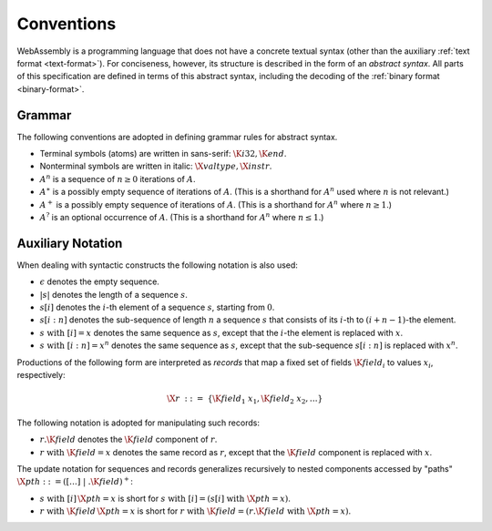 .. _syntax:
.. index:: ! abstract syntax

Conventions
-----------

WebAssembly is a programming language that does not have a concrete textual syntax
(other than the auxiliary :ref:`text format <text-format>`).
For conciseness, however, its structure is described in the form of an *abstract syntax*.
All parts of this specification are defined in terms of this abstract syntax,
including the decoding of the :ref:`binary format <binary-format>`.


.. _grammar:
.. index:: ! grammar notation, notation
   single: abstract syntax; grammar
   pair: abstract syntax; notation

Grammar
~~~~~~~

The following conventions are adopted in defining grammar rules for abstract syntax.

* Terminal symbols (atoms) are written in sans-serif: :math:`\K{i32}, \K{end}`.

* Nonterminal symbols are written in italic: :math:`\X{valtype}, \X{instr}`.

* :math:`A^n` is a sequence of :math:`n\geq 0` iterations  of :math:`A`.

* :math:`A^\ast` is a possibly empty sequence of iterations of :math:`A`.
  (This is a shorthand for :math:`A^n` used where :math:`n` is not relevant.)

* :math:`A^+` is a possibly empty sequence of iterations of :math:`A`.
  (This is a shorthand for :math:`A^n` where :math:`n \geq 1`.)

* :math:`A^?` is an optional occurrence of :math:`A`.
  (This is a shorthand for :math:`A^n` where :math:`n \leq 1`.)


.. _syntax-record:

Auxiliary Notation
~~~~~~~~~~~~~~~~~~

When dealing with syntactic constructs the following notation is also used:

* :math:`\epsilon` denotes the empty sequence.

* :math:`|s|` denotes the length of a sequence :math:`s`.

* :math:`s[i]` denotes the :math:`i`-th element of a sequence :math:`s`, starting from :math:`0`.

* :math:`s[i:n]` denotes the sub-sequence of length :math:`n` a sequence :math:`s` that consists of its :math:`i`-th to :math:`(i+n-1)`-the element.

* :math:`s~\mbox{with}~[i] = x` denotes the same sequence as :math:`s`,
  except that the :math:`i`-the element is replaced with :math:`x`.

* :math:`s~\mbox{with}~[i:n] = x^n` denotes the same sequence as :math:`s`,
  except that the sub-sequence :math:`s[i:n]` is replaced with :math:`x^n`.

Productions of the following form are interpreted as *records* that map a fixed set of fields :math:`\K{field}_i` to values :math:`x_i`, respectively:

.. math::
   \X{r} ~::=~ \{ \K{field}_1~x_1, \K{field}_2~x_2, \dots \}

The following notation is adopted for manipulating such records:

* :math:`r.\K{field}` denotes the :math:`\K{field}` component of :math:`r`.

* :math:`r~\mbox{with}~\K{field} = x` denotes the same record as :math:`r`,
  except that the :math:`\K{field}` component is replaced with :math:`x`.

The update notation for sequences and records generalizes recursively to nested components accessed by "paths" :math:`\X{pth} ::= ([\dots] \;| \;.\K{field})^+`:

* :math:`s~\mbox{with}~[i]\,\X{pth} = x` is short for :math:`s~\mbox{with}~[i] = (s[i]~\mbox{with}~\X{pth} = x)`.

* :math:`r~\mbox{with}~\K{field}\,\X{pth} = x` is short for :math:`r~\mbox{with}~\K{field} = (r.\K{field}~\mbox{with}~\X{pth} = x)`.

